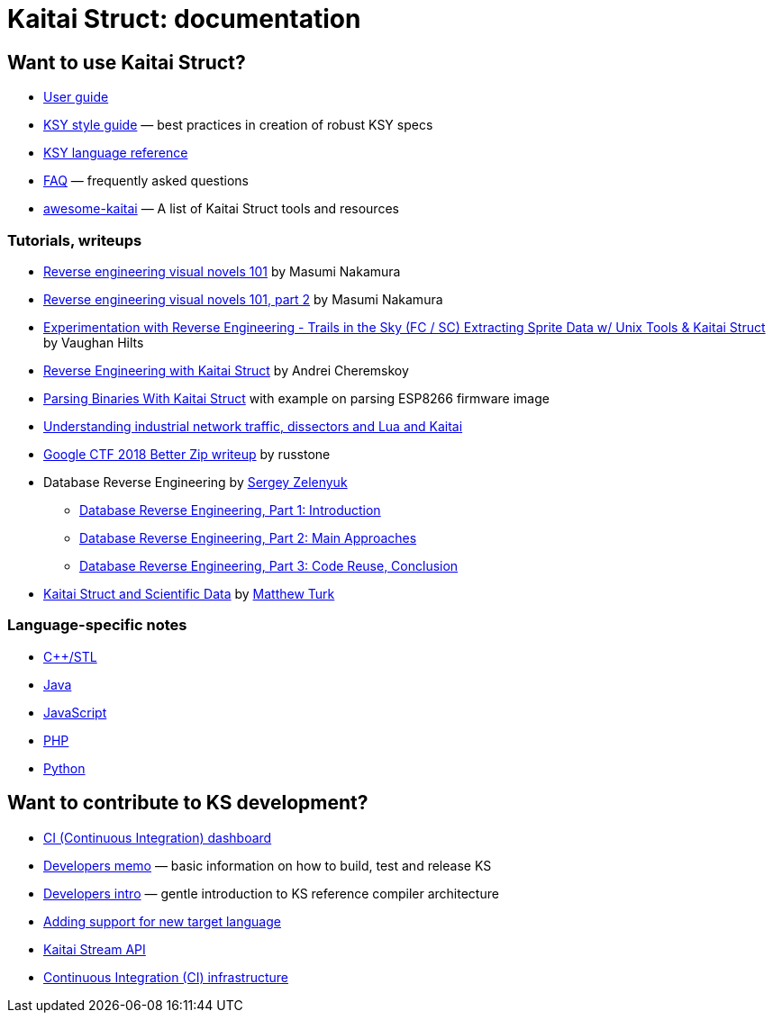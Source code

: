 = Kaitai Struct: documentation

== Want to use Kaitai Struct?

* <<user_guide.adoc#,User guide>>
* <<ksy_style_guide.adoc#,KSY style guide>> — best practices in creation of robust KSY specs
* <<ksy_reference.adoc#,KSY language reference>>
* <<faq.adoc#,FAQ>> — frequently asked questions
* https://github.com/kaitai-io/awesome-kaitai[awesome-kaitai] — A list of Kaitai Struct tools and resources

=== Tutorials, writeups

* https://hackernoon.com/reverse-engineering-visual-novels-101-d0bc3bf7ab8[Reverse engineering visual novels 101] by Masumi Nakamura
* https://hackernoon.com/reverse-engineering-visual-novels-101-part-2-9258f547262a[Reverse engineering visual novels 101, part 2] by Masumi Nakamura
* http://vaughanhilts.me/blog/2016/11/16/reverse-engineering-trails-in-the-sky-ed-6-game-engine.html[Experimentation with Reverse Engineering - Trails in the Sky (FC / SC) Extracting Sprite Data w/ Unix Tools & Kaitai Struct] by Vaughan Hilts
* https://gettocode.com/2017/09/18/reverse-engineering-with-kaitai-struct/[Reverse Engineering with Kaitai Struct] by Andrei Cheremskoy
* https://www.carvesystems.com/news/parsing-binaries-with-kaitai-struct/[Parsing Binaries With Kaitai Struct] with example on parsing ESP8266 firmware image
* https://www.incibe-cert.es/en/blog/understanding-industrial-network-traffic-dissectors-and-lua-and-kaitai[Understanding industrial network traffic, dissectors and Lua and Kaitai]
* https://russtone.io/2018/06/24/google-2018-better-zip/[Google CTF 2018 Better Zip writeup] by russtone
* Database Reverse Engineering by https://medium.com/@MorteNoir[Sergey Zelenyuk]
** https://medium.com/@MorteNoir/database-reverse-engineering-part-1-introduction-cd6e6a106a84[Database Reverse Engineering, Part 1: Introduction
]
** https://medium.com/@MorteNoir/database-reverse-engineering-part-2-main-approaches-ae9355b2d429[Database Reverse Engineering, Part 2: Main Approaches]
** https://medium.com/@MorteNoir/database-reverse-engineering-part-3-code-reuse-conclusion-b2145420b09b[Database Reverse Engineering, Part 3: Code Reuse, Conclusion]
* https://matthewturk.github.io/post/kaitai-struct-scientific-data/[Kaitai Struct and Scientific Data] by https://matthewturk.github.io/[Matthew Turk]

=== Language-specific notes

* <<lang_cpp_stl.adoc#,C++/STL>>
* <<lang_java.adoc#,Java>>
* <<lang_javascript.adoc#,JavaScript>>
* <<lang_php.adoc#,PHP>>
* <<lang_python.adoc#,Python>>

== Want to contribute to KS development?

* https://ci.kaitai.io/[CI (Continuous Integration) dashboard]
* <<developers.adoc#,Developers memo>> — basic information on how to build, test and release KS
* <<developers_intro.adoc#,Developers intro>> — gentle introduction to KS reference compiler architecture
* <<new_language.adoc#,Adding support for new target language>>
* <<stream_api.adoc#,Kaitai Stream API>>
* <<ci.adoc#,Continuous Integration (CI) infrastructure>>
